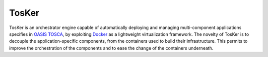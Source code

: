 TosKer
======

TosKer is an orchestrator engine capable of automatically deploying and
managing multi-component applications specifies in `OASIS
TOSCA <https://www.oasis-open.org/committees/tc_home.php?wg_abbrev=tosca>`__,
by exploiting `Docker <https://www.docker.com>`__ as a lightweight
virtualization framework. The novelty of TosKer is to decouple the
application-specific components, from the containers used to build their
infrastructure. This permits to improve the orchestration of the
components and to ease the change of the containers underneath.